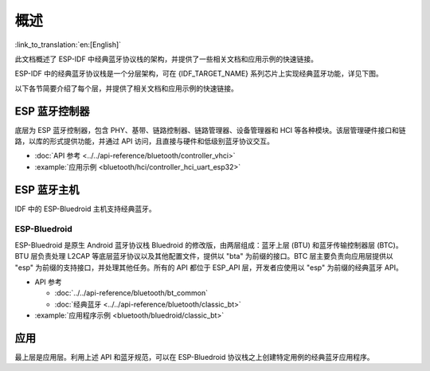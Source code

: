 概述
=======

:link_to_translation:`en:[English]`

此文档概述了 ESP-IDF 中经典蓝牙协议栈的架构，并提供了一些相关文档和应用示例的快速链接。

.. only:: esp32

    {IDF_TARGET_NAME} 支持双模蓝牙 4.2，并且已经获得双模蓝牙 4.2 认证。

ESP-IDF 中的经典蓝牙协议栈是一个分层架构，可在 {IDF_TARGET_NAME} 系列芯片上实现经典蓝牙功能，详见下图。

.. only:: esp32

    .. figure:: ../../../_static/classic-bluetooth-architecture.png
        :align: center
        :scale: 90%
        :alt: {IDF_TARGET_NAME} 经典蓝牙协议栈架构

        {IDF_TARGET_NAME} 经典蓝牙协议栈架构


以下各节简要介绍了每个层，并提供了相关文档和应用示例的快速链接。


ESP 蓝牙控制器
--------------

底层为 ESP 蓝牙控制器，包含 PHY、基带、链路控制器、链路管理器、设备管理器和 HCI 等各种模块。该层管理硬件接口和链路，以库的形式提供功能，并通过 API 访问，且直接与硬件和低级别蓝牙协议交互。

- :doc:`API 参考 <../../api-reference/bluetooth/controller_vhci>`
- :example:`应用示例 <bluetooth/hci/controller_hci_uart_esp32>`


ESP 蓝牙主机
-------------

IDF 中的 ESP-Bluedroid 主机支持经典蓝牙。


ESP-Bluedroid
^^^^^^^^^^^^^

ESP-Bluedroid 是原生 Android 蓝牙协议栈 Bluedroid 的修改版，由两层组成：蓝牙上层 (BTU) 和蓝牙传输控制器层 (BTC)。BTU 层负责处理 L2CAP 等底层蓝牙协议以及其他配置文件，提供以 "bta" 为前缀的接口。BTC 层主要负责向应用层提供以 "esp" 为前缀的支持接口，并处理其他任务。所有的 API 都位于 ESP_API 层，开发者应使用以 "esp" 为前缀的经典蓝牙 API。

- API 参考

  - :doc:`../../api-reference/bluetooth/bt_common`
  - :doc:`经典蓝牙 <../../api-reference/bluetooth/classic_bt>`
- :example:`应用程序示例 <bluetooth/bluedroid/classic_bt>`


应用
----

最上层是应用层。利用上述 API 和蓝牙规范，可以在 ESP-Bluedroid 协议栈之上创建特定用例的经典蓝牙应用程序。
